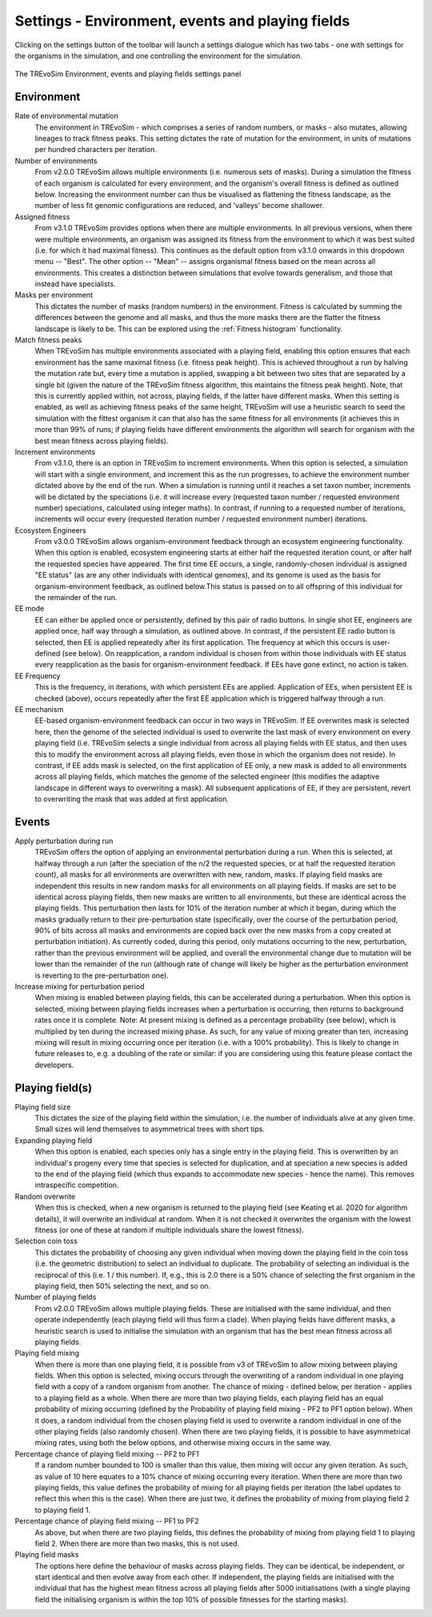 .. _settings2:

Settings - Environment, events and playing fields
=================================================

Clicking on the settings button of the toolbar will launch a settings dialogue which has two tabs - one with settings for the organisms in the simulation, and one controlling the environment for the simulation.


.. figure:: _static/settings_02.png
    :align: center
    :width: 550
    :alt: A screenshot of the TREvoSim settings panel for Environment, events and playing fields

    The TREvoSim Environment, events and playing fields settings panel


Environment
-----------

Rate of environmental mutation
    The environment in TREvoSim - which comprises a series of random numbers, or masks - also mutates, allowing lineages to track fitness peaks. This setting dictates the rate of mutation for the environment, in units of mutations per hundred characters per iteration.
Number of environments
    From v2.0.0 TREvoSim allows multiple environments (i.e. numerous sets of masks). During a simulation the fitness of each organism is calculated for every environment, and the organism's overall fitness is defined as outlined below. Increasing the environment number can thus be visualised as flattening the fitness landscape, as the number of less fit genomic configurations are reduced, and 'valleys' become shallower. 
Assigned fitness
    From v3.1.0 TREvoSim provides options when there are multiple environments. In all previous versions, when there were multiple environments, an organism was assigned its fitness from the environment to which it was best suited (i.e. for which it had maximal fitness). This continues as the default option from v3.1.0 onwards in this dropdown menu -- "Best". The other option -- "Mean" -- assigns organismal fitness based on the mean across all environments. This creates a distinction between simulations that evolve towards generalism, and those that instead have specialists.  
Masks per environment
    This dictates the number of masks (random numbers) in the environment. Fitness is calculated by summing the differences between the genome and all masks, and thus the more masks there are the flatter the fitness landscape is likely to be. This can be explored using the :ref:`Fitness histogram` functionality. 
Match fitness peaks
    When TREvoSim has multiple environments associated with a playing field, enabling this option ensures that each environment has the same maximal fitness (i.e. fitness peak height). This is achieved throughout a run by halving the mutation rate but, every time a mutation is applied, swapping a bit between two sites that are separated by a single bit (given the nature of the TREvoSim fitness algorithm, this maintains the fitness peak height).  Note, that this is currently applied within, not across, playing fields, if the latter have different masks. When this setting is enabled, as well as achieving fitness peaks of the same height, TREvoSim will use a heuristic search to seed the simulation with the fittest organism it can that also has the same fitness for all environments (it achieves this in more than 99% of runs; if playing fields have different environments the algorithm will search for organism with the best mean fitness across playing fields). 
Increment environments 
    From v3.1.0, there is an option in TREvoSim to increment environments. When this option is selected, a simulation will start with a single environment, and increment this as the run progresses, to achieve the environment number dictated above by the end of the run. When a simulation is running until it reaches a set taxon number, increments will be dictated by the speciations (i.e. it will increase every (requested taxon number / requested environment number) speciations, calculated using integer maths). In contrast, if running to a requested number of iterations, increments will occur every (requested iteration number / requested environment number) iterations. 
Ecosystem Engineers
    From v3.0.0 TREvoSim allows organism-environment feedback through an ecosystem engineering functionality. When this option is enabled, ecosystem engineering starts at either half the requested iteration count, or after half the requested species have appeared. The first time EE occurs, a single, randomly-chosen individual is assigned "EE status" (as are any other individuals with identical genomes), and its genome is used as the basis for organism-environment feedback, as outlined below.This status is passed on to all offspring of this individual for the remainder of the run.
EE mode
    EE can either be applied once or persistently, defined by this pair of radio buttons. In single shot EE, engineers are applied once, half way through a simulation, as outlined above. In contrast, if the persistent EE radio button is selected, then EE is applied repeatedly after its first application. The frequency at which this occurs is user-defined (see below). On reapplication, a random individual is chosen from within those individuals with EE status every reapplication as the basis for organism-environment feedback. If EEs have gone extinct, no action is taken. 
EE Frequency
    This is the frequency, in iterations, with which persistent EEs are applied. Application of EEs, when persistent EE is checked (above), occurs repeatedly after the first EE application which is triggered halfway through a run. 
EE mechanism
    EE-based organism-environment feedback can occur in two ways in TREvoSim. If EE overwrites mask is selected here, then the genome of the selected individual is used to overwrite the last mask of every environment on every playing field (i.e. TREvoSim selects a single individual from across all playing fields with EE status, and then uses this to modify the environment across all playing fields, even those in which the organism does not reside). In contrast, if EE adds mask is selected, on the first application of EE only, a new mask is added to all environments across all playing fields, which matches the genome of the selected engineer (this modifies the adaptive landscape in different ways to overwriting a mask). All subsequent applications of EE, if they are persistent, revert to overwriting the mask that was added at first application. 

Events
------

Apply perturbation during run
    TREvoSim offers the option of applying an environmental perturbation during a run. When this is selected, at halfway through a run (after the speciation of the n/2 the requested species, or at half the requested iteration count), all masks for all environments are overwritten with new, random, masks. If playing field masks are independent this results in new random masks for all environments on all playing fields. If masks are set to be identical across playing fields, then new masks are written to all environments, but these are identical across the playing fields. This perturbation then lasts for 10% of the iteration number at which it began, during which the masks gradually return to their pre-perturbation state (specifically, over the course of the perturbation period, 90% of bits across all masks and environments are copied back over the new masks from a copy created at perturbation initiation). As currently coded, during this period, only mutations occurring to the new, perturbation, rather than the previous environment will be applied, and overall the environmental change due to mutation will be lower than the remainder of the run (although rate of change will likely be higher as the perturbation environment is reverting to the pre-perturbation one).
Increase mixing for perturbation period
    When mixing is enabled between playing fields, this can be accelerated during a perturbation. When this option is selected, mixing between playing fields increases when a perturbation is occurring, then returns to background rates once it is complete. Note: At present mixing is defined as a percentage probability (see below), which is multiplied by ten during the increased mixing phase. As such, for any value of mixing greater than ten, increasing mixing will result in mixing occurring once per iteration (i.e. with a 100% probability). This is likely to change in future releases to, e.g. a doubling of the rate or similar: if you are considering using this feature please contact the developers. 

Playing field(s)
----------------

Playing field size
    This dictates the size of the playing field within the simulation, i.e. the number of individuals alive at any given time. Small sizes will lend themselves to asymmetrical trees with short tips.
Expanding playing field
    When this option is enabled, each species only has a single entry in the playing field. This is overwritten by an individual's progeny every time that species is selected for duplication, and at speciation a new species is added to the end of the playing field (which thus expands to accommodate new species - hence the name). This removes intraspecific competition.
Random overwrite
    When this is checked, when a new organism is returned to the playing field (see Keating et al. 2020 for algorithm details), it will overwrite an individual at random. When it is not checked it overwrites the organism with the lowest fitness (or one of these at random if multiple individuals share the lowest fitness).
Selection coin toss
    This dictates the probability of choosing any given individual when moving down the playing field in the coin toss (i.e. the geometric distribution) to select an individual to duplicate. The probability of selecting an individual is the reciprocal of this (i.e. 1 /  this number). If, e.g., this is 2.0 there is a 50% chance of selecting the first organism in the playing field, then 50% selecting the next, and so on.
Number of playing fields
    From v2.0.0 TREvoSim allows multiple playing fields. These are initialised with the same individual, and then operate independently (each playing field will thus form a clade). When playing fields have different masks, a heuristic search is used to initialise the simulation with an organism that has the best mean fitness across all playing fields.
Playing field mixing
    When there is more than one playing field, it is possible from v3 of TREvoSim to allow mixing between playing fields. When this option is selected, mixing occurs through the overwriting of a random individual in one playing field with a copy of a random organism from another. The chance of mixing - defined below, per iteration - applies to a playing field as a whole. When there are more than two playing fields, each playing field has an equal probability of mixing occurring (defined by the Probability of playing field mixing - PF2 to PF1 option below). When it does, a random individual from the chosen playing field is used to overwrite a random individual in one of the other playing fields (also randomly chosen). When there are two playing fields, it is possible to have asymmetrical mixing rates, using both the below options, and otherwise mixing occurs in the same way.
Percentage chance of playing field mixing -- PF2 to PF1
    If a random number bounded to 100 is smaller than this value, then mixing will occur any given iteration. As such, as value of 10 here equates to a 10% chance of mixing occurring every iteration. When there are more than two playing fields, this value defines the probability of mixing for all playing fields per iteration (the label updates to reflect this when this is the case). When there are just two, it defines the probability of mixing from playing field 2 to playing field 1.  
Percentage chance of playing field mixing -- PF1 to PF2
    As above, but when there are two playing fields, this defines the probability of mixing from playing field 1 to playing field 2. When there are more than two masks, this is not used. 
Playing field masks
    The options here define the behaviour of masks across playing fields. They can be identical, be independent, or start identical and then evolve away from each other. If independent, the playing fields are initialised with the individual that has the highest mean fitness across all playing fields after 5000 initialisations (with a single playing field the initialising organism is within the top 10% of possible fitnesses for the starting masks).
